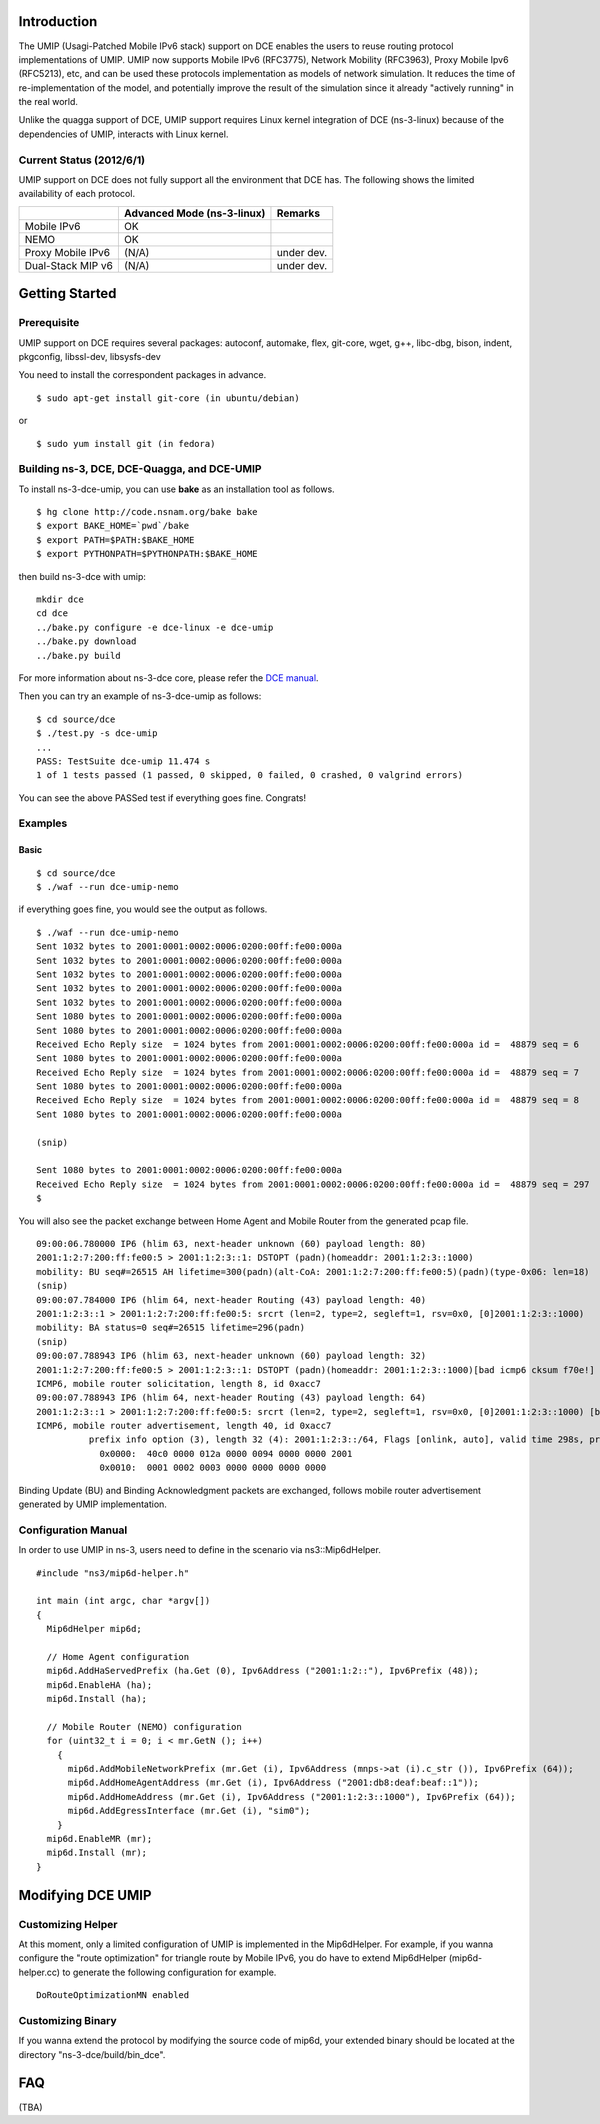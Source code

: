 Introduction
------------

The UMIP (Usagi-Patched Mobile IPv6 stack) support on DCE enables the
users to reuse routing protocol implementations of UMIP. UMIP now
supports Mobile IPv6 (RFC3775), Network Mobility (RFC3963), Proxy
Mobile Ipv6 (RFC5213), etc, and can be used these protocols
implementation as models of network simulation. It reduces the time of
re-implementation of the model, and potentially improve the result of
the simulation since it already "actively running" in the real world.

Unlike the quagga support of DCE, UMIP support requires Linux kernel
integration of DCE (ns-3-linux) because of the dependencies of UMIP,
interacts with Linux kernel. 

Current Status (2012/6/1)
**************************

UMIP support on DCE does not fully support all the environment that
DCE has. The following shows the limited availability of each
protocol.

+------------------+--------------+---------------+
|                  | Advanced Mode|    Remarks    |
|                  | (ns-3-linux) |               |
+==================+==============+===============+
|  Mobile IPv6     |     OK       |               |
+------------------+--------------+---------------+
|     NEMO         |     OK       |               |
+------------------+--------------+---------------+
|Proxy Mobile IPv6 |    (N/A)     |  under dev.   |
+------------------+--------------+---------------+
|Dual-Stack MIP v6 |    (N/A)     |  under dev.   |
+------------------+--------------+---------------+


Getting Started
---------------

Prerequisite
************
UMIP support on DCE requires several packages:
autoconf, automake, flex, git-core, wget, g++, libc-dbg, bison, indent, pkgconfig, libssl-dev, libsysfs-dev

You need to install the correspondent packages in advance.

::

  $ sudo apt-get install git-core (in ubuntu/debian)

or

::

  $ sudo yum install git (in fedora)


Building ns-3, DCE, DCE-Quagga, and DCE-UMIP
**********************************
To install ns-3-dce-umip, you can use **bake** as an installation tool as follows.

::

  $ hg clone http://code.nsnam.org/bake bake
  $ export BAKE_HOME=`pwd`/bake
  $ export PATH=$PATH:$BAKE_HOME
  $ export PYTHONPATH=$PYTHONPATH:$BAKE_HOME

then build ns-3-dce with umip:

::

  mkdir dce
  cd dce
  ../bake.py configure -e dce-linux -e dce-umip
  ../bake.py download
  ../bake.py build

For more information about ns-3-dce core, please refer the `DCE manual
<http://www-sop.inria.fr/members/Frederic.Urbani/ns3dceccnx/getting-started.html#building-ns-3-and-dce>`_.

Then you can try an example of ns-3-dce-umip as follows:

::

  $ cd source/dce
  $ ./test.py -s dce-umip
  ...
  PASS: TestSuite dce-umip 11.474 s
  1 of 1 tests passed (1 passed, 0 skipped, 0 failed, 0 crashed, 0 valgrind errors)
    
You can see the above PASSed test if everything goes fine. Congrats!


Examples
********
Basic
#####
::

  $ cd source/dce
  $ ./waf --run dce-umip-nemo

if everything goes fine, you would see the output as follows.


::

  $ ./waf --run dce-umip-nemo
  Sent 1032 bytes to 2001:0001:0002:0006:0200:00ff:fe00:000a
  Sent 1032 bytes to 2001:0001:0002:0006:0200:00ff:fe00:000a
  Sent 1032 bytes to 2001:0001:0002:0006:0200:00ff:fe00:000a
  Sent 1032 bytes to 2001:0001:0002:0006:0200:00ff:fe00:000a
  Sent 1032 bytes to 2001:0001:0002:0006:0200:00ff:fe00:000a
  Sent 1080 bytes to 2001:0001:0002:0006:0200:00ff:fe00:000a
  Sent 1080 bytes to 2001:0001:0002:0006:0200:00ff:fe00:000a
  Received Echo Reply size  = 1024 bytes from 2001:0001:0002:0006:0200:00ff:fe00:000a id =  48879 seq = 6
  Sent 1080 bytes to 2001:0001:0002:0006:0200:00ff:fe00:000a
  Received Echo Reply size  = 1024 bytes from 2001:0001:0002:0006:0200:00ff:fe00:000a id =  48879 seq = 7
  Sent 1080 bytes to 2001:0001:0002:0006:0200:00ff:fe00:000a
  Received Echo Reply size  = 1024 bytes from 2001:0001:0002:0006:0200:00ff:fe00:000a id =  48879 seq = 8
  Sent 1080 bytes to 2001:0001:0002:0006:0200:00ff:fe00:000a
  
  (snip)
  
  Sent 1080 bytes to 2001:0001:0002:0006:0200:00ff:fe00:000a
  Received Echo Reply size  = 1024 bytes from 2001:0001:0002:0006:0200:00ff:fe00:000a id =  48879 seq = 297
  $



You will also see the packet exchange between Home Agent and Mobile
Router from the generated pcap file.


::

   09:00:06.780000 IP6 (hlim 63, next-header unknown (60) payload length: 80) 
   2001:1:2:7:200:ff:fe00:5 > 2001:1:2:3::1: DSTOPT (padn)(homeaddr: 2001:1:2:3::1000)
   mobility: BU seq#=26515 AH lifetime=300(padn)(alt-CoA: 2001:1:2:7:200:ff:fe00:5)(padn)(type-0x06: len=18)
   (snip)
   09:00:07.784000 IP6 (hlim 64, next-header Routing (43) payload length: 40) 
   2001:1:2:3::1 > 2001:1:2:7:200:ff:fe00:5: srcrt (len=2, type=2, segleft=1, rsv=0x0, [0]2001:1:2:3::1000) 
   mobility: BA status=0 seq#=26515 lifetime=296(padn)
   (snip)
   09:00:07.788943 IP6 (hlim 63, next-header unknown (60) payload length: 32) 
   2001:1:2:7:200:ff:fe00:5 > 2001:1:2:3::1: DSTOPT (padn)(homeaddr: 2001:1:2:3::1000)[bad icmp6 cksum f70e!] 
   ICMP6, mobile router solicitation, length 8, id 0xacc7
   09:00:07.788943 IP6 (hlim 64, next-header Routing (43) payload length: 64) 
   2001:1:2:3::1 > 2001:1:2:7:200:ff:fe00:5: srcrt (len=2, type=2, segleft=1, rsv=0x0, [0]2001:1:2:3::1000) [bad icmp6 cksum f70e!]
   ICMP6, mobile router advertisement, length 40, id 0xacc7
             prefix info option (3), length 32 (4): 2001:1:2:3::/64, Flags [onlink, auto], valid time 298s, pref. time 148s
               0x0000:  40c0 0000 012a 0000 0094 0000 0000 2001
               0x0010:  0001 0002 0003 0000 0000 0000 0000

  
Binding Update (BU) and Binding Acknowledgment packets are exchanged,
follows mobile router advertisement generated by UMIP implementation.


Configuration Manual
********************
In order to use UMIP in ns-3, users need to define in the scenario via ns3::Mip6dHelper.

::

     #include "ns3/mip6d-helper.h"

     int main (int argc, char *argv[])
     {
       Mip6dHelper mip6d;
       
       // Home Agent configuration
       mip6d.AddHaServedPrefix (ha.Get (0), Ipv6Address ("2001:1:2::"), Ipv6Prefix (48));
       mip6d.EnableHA (ha);
       mip6d.Install (ha);
       
       // Mobile Router (NEMO) configuration
       for (uint32_t i = 0; i < mr.GetN (); i++)
         {
	   mip6d.AddMobileNetworkPrefix (mr.Get (i), Ipv6Address (mnps->at (i).c_str ()), Ipv6Prefix (64));
	   mip6d.AddHomeAgentAddress (mr.Get (i), Ipv6Address ("2001:db8:deaf:beaf::1"));
	   mip6d.AddHomeAddress (mr.Get (i), Ipv6Address ("2001:1:2:3::1000"), Ipv6Prefix (64));
	   mip6d.AddEgressInterface (mr.Get (i), "sim0");
	 }
       mip6d.EnableMR (mr);
       mip6d.Install (mr);
     }
     


Modifying DCE UMIP
--------------------

Customizing Helper
******************

At this moment, only a limited configuration of UMIP is implemented in
the Mip6dHelper. For example, if you wanna configure the "route
optimization" for triangle route by Mobile IPv6, you do have to
extend Mip6dHelper (mip6d-helper.cc) to generate the following
configuration for example.

::

  DoRouteOptimizationMN enabled


Customizing Binary
******************

If you wanna extend the protocol by modifying the source code of
mip6d, your extended binary should be located at the directory
"ns-3-dce/build/bin_dce".

FAQ 
---
(TBA)

